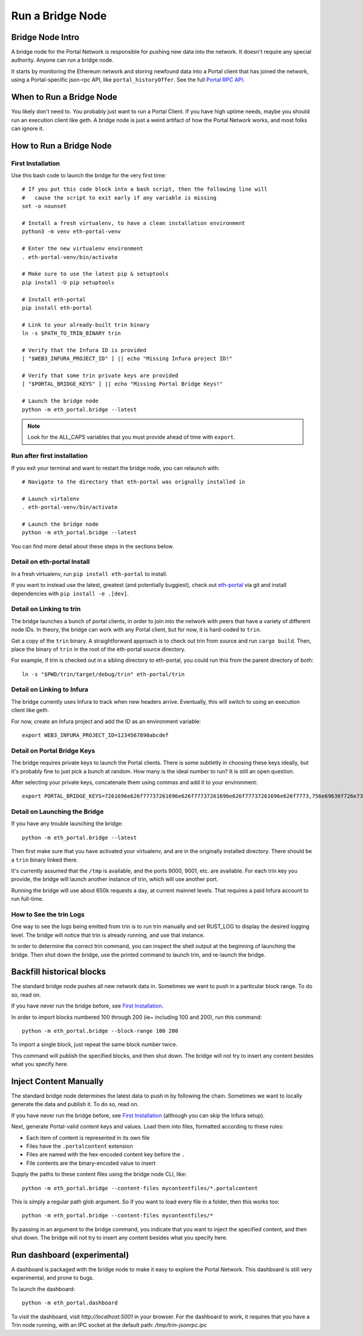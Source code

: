 Run a Bridge Node
=========================

Bridge Node Intro
------------------------

A bridge node for the Portal Network is responsible for pushing new data into
the network. It doesn't require any special authority. Anyone can run a bridge
node.

It starts by monitoring the Ethereum network and storing newfound data into a
Portal client that has joined the network, using a Portal-specific json-rpc API,
like ``portal_historyOffer``. See the full `Portal RPC API
<https://playground.open-rpc.org/?schemaUrl=https://raw.githubusercontent.com/ethereum/portal-network-specs/assembled-spec/jsonrpc/openrpc.json&uiSchema%5BappBar%5D%5Bui:splitView%5D=false&uiSchema%5BappBar%5D%5Bui:input%5D=false&uiSchema%5BappBar%5D%5Bui:examplesDropdown%5D=false>`_.

When to Run a Bridge Node
---------------------------

You likely don't need to. You probably just want to run a Portal Client. If
you have high uptime needs, maybe you should run an execution client like geth.
A bridge node is just a weird artifact of how the Portal Network works, and
most folks can ignore it.

How to Run a Bridge Node
--------------------------

First Installation
~~~~~~~~~~~~~~~~~~~~~~~~~~~~~~~

Use this bash code to launch the bridge for the very first time::

  # If you put this code block into a bash script, then the following line will
  #   cause the script to exit early if any variable is missing
  set -o nounset

  # Install a fresh virtualenv, to have a clean installation environment
  python3 -m venv eth-portal-venv

  # Enter the new virtualenv environment
  . eth-portal-venv/bin/activate

  # Make sure to use the latest pip & setuptools
  pip install -U pip setuptools

  # Install eth-portal
  pip install eth-portal

  # Link to your already-built trin binary
  ln -s $PATH_TO_TRIN_BINARY trin

  # Verify that the Infura ID is provided
  [ "$WEB3_INFURA_PROJECT_ID" ] || echo "Missing Infura project ID!"

  # Verify that some trin private keys are provided
  [ "$PORTAL_BRIDGE_KEYS" ] || echo "Missing Portal Bridge Keys!"

  # Launch the bridge node
  python -m eth_portal.bridge --latest

.. note::
  Look for the ALL_CAPS variables that you must provide ahead of time with
  ``export``.

Run after first installation
~~~~~~~~~~~~~~~~~~~~~~~~~~~~~~~

If you exit your terminal and want to restart the bridge node, you can relaunch
with::

  # Navigate to the directory that eth-portal was orignally installed in

  # Launch virtalenv
  . eth-portal-venv/bin/activate

  # Launch the bridge node
  python -m eth_portal.bridge --latest

You can find more detail about these steps in the sections below.

Detail on eth-portal Install
~~~~~~~~~~~~~~~~~~~~~~~~~~~~~~~

In a fresh virtualenv, run ``pip install eth-portal`` to install.

If you want to instead use the latest, greatest (and potentially buggiest),
check out `eth-portal <https://github.com/carver/eth-portal>`_ via git and
install dependencies with ``pip install -e .[dev]``.

Detail on Linking to trin
~~~~~~~~~~~~~~~~~~~~~~~~~~~~~~~

The bridge launches a bunch of portal clients, in order to join into the
network with peers that have a variety of different node IDs. In theory, the
bridge can work with any Portal client, but for now, it is hard-coded to
``trin``.

Get a copy of the ``trin`` binary. A straightforward approach is to check out trin
from source and run ``cargo build``.  Then, place the binary of ``trin`` in
the root of the eth-portal source directory.

For example, if trin is checked out in a sibling directory to eth-portal, you
could run this from the parent directory of both::

    ln -s "$PWD/trin/target/debug/trin" eth-portal/trin

Detail on Linking to Infura
~~~~~~~~~~~~~~~~~~~~~~~~~~~~~~~

The bridge currently uses Infura to track when new headers arrive.
Eventually, this will switch to using an execution client like geth.

For now, create an Infura project and add the ID as an environment variable::

    export WEB3_INFURA_PROJECT_ID=1234567890abcdef

Detail on Portal Bridge Keys
~~~~~~~~~~~~~~~~~~~~~~~~~~~~~~~

The bridge requires private keys to launch the Portal clients. There is some
subtletly in choosing these keys ideally, but it's probably fine to just pick a
bunch at random. How many is the ideal number to run? It is still an open
question.

After selecting your private keys, concatenate them using commas and add it to your environment::

    export PORTAL_BRIDGE_KEYS=7261696e626f77737261696e626f77737261696e626f77737261696e626f7773,756e69636f726e73756e69636f726e73756e69636f726e73756e69636f726e73


Detail on Launching the Bridge
~~~~~~~~~~~~~~~~~~~~~~~~~~~~~~~

If you have any trouble launching the bridge::

    python -m eth_portal.bridge --latest

Then first make sure that you have activated your virtualenv, and are in the
originally installed directory. There should be a ``trin`` binary linked there.

It's currently assumed that the ``/tmp`` is available, and the ports 9000, 9001,
etc. are available. For each trin key you provide, the bridge will launch
another instance of trin, which will use another port.

Running the bridge will use about 650k requests a day, at current mainnet levels.
That requires a paid Infura account to run full-time.


How to See the trin Logs
~~~~~~~~~~~~~~~~~~~~~~~~~~~~~~~

One way to see the logs being emitted from trin is to run trin manually and
set RUST_LOG to display the desired logging level. The bridge will notice that
trin is already running, and use that instance.

In order to determine the correct trin command, you can inspect the shell
output at the beginning of launching the bridge. Then shut down the bridge, use
the printed command to launch trin, and re-launch the bridge.


Backfill historical blocks
---------------------------

The standard bridge node pushes all new network data in. Sometimes we want to
push in a particular block range. To do so, read on.

If you have never run the bridge before, see `First Installation`_.

In order to import blocks numbered 100 through 200 (ie~ including 100 and 200),
run this command::

    python -m eth_portal.bridge --block-range 100 200

To import a single block, just repeat the same block number twice.

This command will publish the specified blocks, and then shut down. The bridge
will not try to insert any content besides what you specify here.


Inject Content Manually
-------------------------

The standard bridge node determines the latest data to push in by following the
chain. Sometimes we want to locally generate the data and publish it. To do so,
read on.

If you have never run the bridge before, see `First Installation`_
(although you can skip the Infura setup).

Next, generate Portal-valid content keys and values. Load them into files,
formatted according to these rules:

- Each item of content is represented in its own file
- Files have the ``.portalcontent`` extension
- Files are named with the hex-encoded content key before the ``.``
- File contents are the binary-encoded value to insert

Supply the paths to these content files using the bridge node CLI, like::

    python -m eth_portal.bridge --content-files mycontentfiles/*.portalcontent

This is simply a regular path glob argument. So if you want to load every file
in a folder, then this works too::

    python -m eth_portal.bridge --content-files mycontentfiles/*

By passing in an argument to the bridge command, you indicate that you want to
inject the specified content, and then shut down. The bridge will not try to
insert any content besides what you specify here.


Run dashboard (experimental)
----------------------------

A dashboard is packaged with the bridge node to make it easy to explore the
Portal Network. This dashboard is still very experimental, and prone to bugs.

To launch the dashboard::

    python -m eth_portal.dashboard

To visit the dashboard, visit `http://localhost:5001` in your browser.
For the dashboard to work, it requires that you have a Trin node running,
with an IPC socket at the default path: `/tmp/trin-jsonrpc.ipc`

